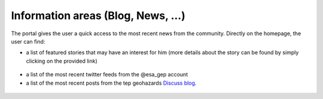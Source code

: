 Information areas (Blog, News, ...)
===================================
The portal gives the user a quick access to the most recent news from the community.
Directly on the homepage, the user can find:

- a list of featured stories that may have an interest for him (more details about the story can be found by simply clicking on the provided link)

.. figure:: ../../includes/news_features.png
	:figclass: img-border
	:width: 600px

- a list of the most recent twitter feeds from the @esa_gep account

- a list of the most recent posts from the tep geohazards `Discuss blog <http://discuss.terradue.com/c/gep-blog>`_.

.. figure:: ../../includes/news.png
	:figclass: img-border